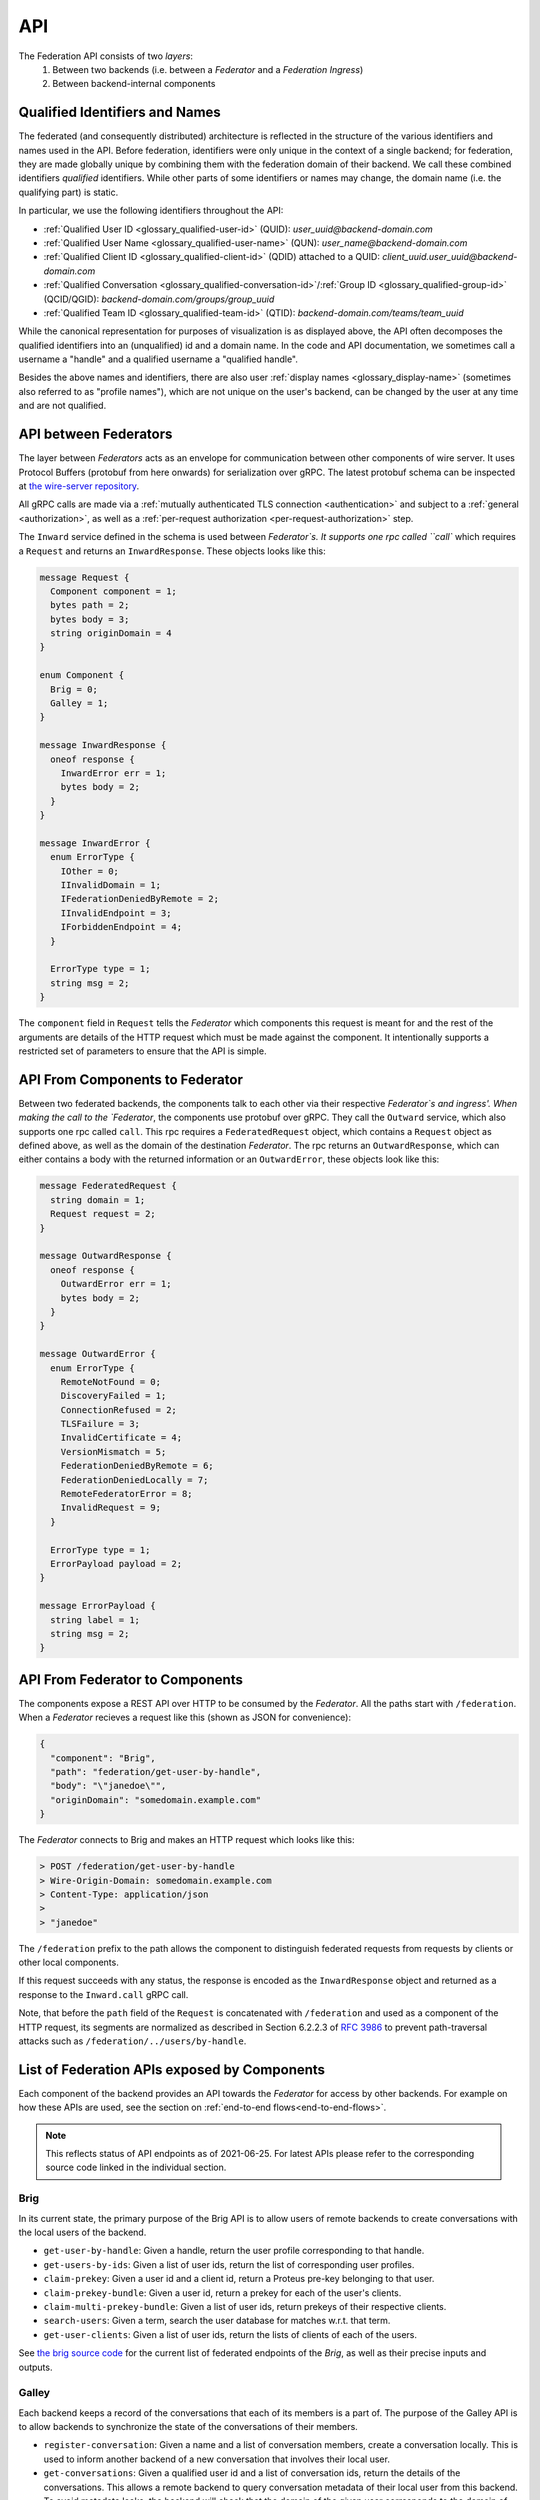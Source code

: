 .. _federation-api:

API
====

The Federation API consists of two *layers*:
  1. Between two backends (i.e. between a `Federator` and a `Federation
     Ingress`)
  2. Between backend-internal components

.. _qualified-identifiers-and-names:

Qualified Identifiers and Names
-------------------------------

The federated (and consequently distributed) architecture is reflected in the
structure of the various identifiers and names used in the API. Before
federation, identifiers were only unique in the context of a single backend; for
federation, they are made globally unique by combining them with the federation
domain of their backend. We call these combined identifiers *qualified*
identifiers. While other parts of some identifiers or names may change, the
domain name (i.e. the qualifying part) is static.

In particular, we use the following identifiers throughout the API:

* :ref:`Qualified User ID <glossary_qualified-user-id>` (QUID): `user_uuid@backend-domain.com`
* :ref:`Qualified User Name <glossary_qualified-user-name>` (QUN): `user_name@backend-domain.com`
* :ref:`Qualified Client ID <glossary_qualified-client-id>` (QDID) attached to a QUID: `client_uuid.user_uuid@backend-domain.com`
* :ref:`Qualified Conversation <glossary_qualified-conversation-id>`/:ref:`Group ID <glossary_qualified-group-id>` (QCID/QGID): `backend-domain.com/groups/group_uuid`
* :ref:`Qualified Team ID <glossary_qualified-team-id>` (QTID): `backend-domain.com/teams/team_uuid`

While the canonical representation for purposes of visualization is as displayed
above, the API often decomposes the qualified identifiers into an (unqualified)
id and a domain name. In the code and API documentation, we sometimes call a
username a "handle" and a qualified username a "qualified handle".

Besides the above names and identifiers, there are also user :ref:`display names
<glossary_display-name>` (sometimes also referred to as "profile names"), which are not
unique on the user's backend, can be changed by the user at any time and are not
qualified.


API between Federators
-----------------------

The layer between `Federators` acts as an envelope for communication between other
components of wire server. It uses Protocol Buffers (protobuf from here onwards)
for serialization over gRPC. The latest protobuf schema can be inspected at
`the wire-server repository
<https://github.com/wireapp/wire-server/blob/master/libs/wire-api-federation/proto/router.proto>`_.

All gRPC calls are made via a :ref:`mutually authenticated TLS connection
<authentication>` and subject to a :ref:`general <authorization>`, as well as a
:ref:`per-request authorization <per-request-authorization>` step.

The ``Inward`` service defined in the schema is used between `Federator`s. It
supports one rpc called ``call`` which requires a ``Request`` and returns an
``InwardResponse``. These objects looks like this:


.. code-block:: protobuf

    message Request {
      Component component = 1;
      bytes path = 2;
      bytes body = 3;
      string originDomain = 4
    }

    enum Component {
      Brig = 0;
      Galley = 1;
    }

    message InwardResponse {
      oneof response {
        InwardError err = 1;
        bytes body = 2;
      }
    }

    message InwardError {
      enum ErrorType {
        IOther = 0;
        IInvalidDomain = 1;
        IFederationDeniedByRemote = 2;
        IInvalidEndpoint = 3;
        IForbiddenEndpoint = 4;
      }

      ErrorType type = 1;
      string msg = 2;
    }


The ``component`` field in ``Request`` tells the `Federator` which components this
request is meant for and the rest of the arguments are details of the HTTP
request which must be made against the component. It intentionally supports a
restricted set of parameters to ensure that the API is simple.

API From Components to Federator
--------------------------------

Between two federated backends, the components talk to each other via their
respective `Federator`s and ingress'. When making the call to the `Federator`, the
components use protobuf over gRPC. They call the ``Outward`` service, which also
supports one rpc called ``call``. This rpc requires a ``FederatedRequest``
object, which contains a ``Request`` object as defined above, as well as the
domain of the destination `Federator`. The rpc returns an ``OutwardResponse``,
which can either contains a body with the returned information or an
``OutwardError``, these objects look like this:

.. code-block:: protobuf

    message FederatedRequest {
      string domain = 1;
      Request request = 2;
    }

    message OutwardResponse {
      oneof response {
        OutwardError err = 1;
        bytes body = 2;
      }
    }

    message OutwardError {
      enum ErrorType {
        RemoteNotFound = 0;
        DiscoveryFailed = 1;
        ConnectionRefused = 2;
        TLSFailure = 3;
        InvalidCertificate = 4;
        VersionMismatch = 5;
        FederationDeniedByRemote = 6;
        FederationDeniedLocally = 7;
        RemoteFederatorError = 8;
        InvalidRequest = 9;
      }

      ErrorType type = 1;
      ErrorPayload payload = 2;
    }

    message ErrorPayload {
      string label = 1;
      string msg = 2;
    }

.. _federator-component-api:

API From Federator to Components
--------------------------------

The components expose a REST API over HTTP to be consumed by the `Federator`. All
the paths start with ``/federation``. When a `Federator` recieves a request like
this (shown as JSON for convenience):

.. code-block:: json

   {
     "component": "Brig",
     "path": "federation/get-user-by-handle",
     "body": "\"janedoe\"",
     "originDomain": "somedomain.example.com"
   }

The `Federator` connects to Brig and makes an HTTP request which looks like this:

.. code-block::

   > POST /federation/get-user-by-handle
   > Wire-Origin-Domain: somedomain.example.com
   > Content-Type: application/json
   >
   > "janedoe"

The ``/federation`` prefix to the path allows the component to distinguish
federated requests from requests by clients or other local components.

If this request succeeds with any status, the response is encoded as the
``InwardResponse`` object and returned as a response to the ``Inward.call`` gRPC
call.

Note, that before the ``path`` field of the ``Request`` is concatenated with
``/federation`` and used as a component of the HTTP request, its segments are
normalized as described in Section 6.2.2.3 of `RFC 3986
<https://datatracker.ietf.org/doc/html/rfc3986/#section-6.2.2.3>`_ to prevent
path-traversal attacks such as ``/federation/../users/by-handle``.

.. _api-endpoints:

List of Federation APIs exposed by Components
---------------------------------------------

Each component of the backend provides an API towards the `Federator` for access
by other backends. For example on how these APIs are used, see the section on
:ref:`end-to-end flows<end-to-end-flows>`.

.. note:: This reflects status of API endpoints as of 2021-06-25. For latest
          APIs please refer to the corresponding source code linked in the
          individual section.

.. comment: The endpoints and objects are written manually. FUTUREWORK: Automate
   this.

Brig
^^^^

In its current state, the primary purpose of the Brig API is to
allow users of remote backends to create conversations with the local users of
the backend.

* ``get-user-by-handle``: Given a handle, return the user profile
  corresponding to that handle.
* ``get-users-by-ids``: Given a list of user ids, return the list of
  corresponding user profiles.
* ``claim-prekey``: Given a user id and a client id, return a Proteus pre-key
  belonging to that user.
* ``claim-prekey-bundle``: Given a user id, return a prekey for each of the
  user's clients.
* ``claim-multi-prekey-bundle``: Given a list of user ids, return prekeys of
  their respective clients.
* ``search-users``: Given a term, search the user database for matches w.r.t.
  that term.
* ``get-user-clients``: Given a list of user ids, return the lists of clients of
  each of the users.

See `the brig source code
<https://github.com/wireapp/wire-server/blob/master/libs/wire-api-federation/src/Wire/API/Federation/API/Brig.hs>`_
for the current list of federated endpoints of the `Brig`, as well as their
precise inputs and outputs.

Galley
^^^^^^

Each backend keeps a record of the conversations that each of its members is a
part of. The purpose of the Galley API is to allow backends to synchronize the
state of the conversations of their members.

* ``register-conversation``: Given a name and a list of conversation members,
  create a conversation locally. This is used to inform another backend of a new
  conversation that involves their local user.
* ``get-conversations``: Given a qualified user id and a list of conversation
  ids, return the details of the conversations. This allows a remote backend to
  query conversation metadata of their local user from this backend. To avoid
  metadata leaks, the backend will check that the domain of the given user
  corresponds to the domain of the backend sending the request.
* ``update-conversation-memberships``: Given a qualified user id and a qualified
  conversation id, update the conversation details locally with the other data
  provided. This is used to alert remote backend of updates in the conversation
  metadata of conversations that one of their local users is involved in.
* ``receive-message``: Given (sender, recipients, message payloads), propagate a message to local users.
  This is used whenever there is a remote user in a conversation (see end-to-end flows).
* ``send-message``: Given a sender and a raw message request, send a message to
  a conversation owned by another backend. This is used when the user sending a
  message is not on the same backend as the conversation the message is sent in.

See `the galley source code
<https://github.com/wireapp/wire-server/blob/master/libs/wire-api-federation/src/Wire/API/Federation/API/Galley.hs>`_
for the current list of federated endpoints of the `Galley`, as well as their
precise inputs and outputs.

.. _end-to-end-flows:

End-to-End Flows
----------------

In the following end-to-end flows, we focus on the interaction between the Brigs
and Galleys of federated backends. While the interactions are facilitated by the
`Federator` and `Federation Ingress` components of the backends involved, which
handle the necessary discovery, authentication and authorization steps, we won't
mention these steps explicitly each time to keep the flows simple.

Additionally we assume that the backend domain and the infra domain of the
respecivebackends involved are the same and each domain identifies a distinct
backend.

.. _user-discovery:

User Discovery
^^^^^^^^^^^^^^

In this flow, the user `A` at `backend-a.com` tries to search for user `B` at
`backend-b.com`.

#. User `A@backend-a.com` enters the qualified user name of the target user
   `B@backend-b.com` into the search field of their Wire client.
#. The client issues a query to ``/search/contacts`` of the Brig searching for
   `B` at `backend-b.com`.
#. The Brig in `A`'s backend asks its local `Federator` to query the
   ``search-users`` endpoint of B's backend for `B`.
#. `A`'s `Federator` queries `B`'s Brig via `B`'s `Federation Ingress` and
   `Federator` as requested.
#. `B`'s Brig replies with with `B`'s user name and qualified handle, the
   response goes through `B`'s `Federator` and `Federation Ingress`, as well as
   `A`'s `Federator` before it reaches `A`'s Brig.
#. `A`'s Brig forwards that information to `A`'s client.

Conversation Establishment
^^^^^^^^^^^^^^^^^^^^^^^^^^

After having discovered user `B` at `backend-b.com`, user `A` at `backend-a.com`
wants to establish a conversation with `B`.

#. From the search results of a :ref:`user discovery<user-discovery>` process,
   `A` chooses to create a conversation with `B`.
#. `A`'s client issues a ``/users/backend-b.com/B/prekeys`` query to `A`'s
   Brig.
#. `A`'s Brig asks its `Federator` to query the ``claim-prekey-bundle`` endpoint
   of `B`'s backend using `B`'s user id.
#. `B`'s `Federation Ingress` forwards the query to the `Federator`, who in turn forwards it to
   the local Brig.
#. `B`'s Brig replies with a prekey bundle for each of `B`'s clients, which is
   forwarded to `A`'s Brig via `B`'s `Federator` and `Federation Ingress`, as well as `A`'s
   `Federator`.
#. `A`'s Brig forwards that information to `A`'s client.
#. `A`'s client queries the ``/conversations`` endpoint of its Galley
   using `B`'s user id.
#. `A`'s Galley creates the conversation locally and queries the
   ``register-conversation`` endpoint of `B`'s Galley (again via its local
   `Federator`, as well as `B`'s `Federation Ingress` and `Federator`) to inform it about the new
   conversation, including the conversation metadata in the request.
#. `B`'s Galley registers the conversation locally and confirms the query.
#. `B`'s Galley notifies `B`'s client of the creation of the conversation.

Message Sending (A)
^^^^^^^^^^^^^^^^^^^

Having established a conversation with user `B` at `backend-b.com`, user `A` at
`backend-a.com` wants to send a message to user `B`.

#. In a conversation `conv-1@backend-a.com` on `A`'s backend with users
   `A@backend-a.com` and `B@backend-b.com`, `A` sends a message by using the
   ``/conversations/backend-a.com/conv-1/proteus/messages`` endpoint
   on `A`'s Galley.
#. `A`'s Galley checks if `A` included all necessary user devices in their
   request. For that it makes a ``get-user-clients`` request to `B`'s Galley.
   `A`'s Galley checks that the returned list of clients matches the list of
   clients the message was encrypted for.
#. `A`'s Galley sends the message to all clients in the conversation that are
   part of `A`'s backend.
#. `A`'s Galley queries the ``receive-message`` endpoint on `B`'s Galley via its
   `Federator` and `B`'s `Federation Ingress` and `Federator`.
#. `B`'s Galley will propagate the message to all local clients involved in the
   conversation.

Message Sending (B)
^^^^^^^^^^^^^^^^^^^

Having received a message from user `A` at `backend-a.com`, user `B` at
`backend-b.com` wants send a reply.

#. In a conversation `conv-1@backend-a.com` on `A`'s backend with users
   `A@backend-a.com` and `B@backend-b.com`, `B` sends a message by using the
   ``/conversations/backend-a.com/conv-1/proteus/messages`` endpoint
   on `B`'s backend.
#. `B`'s Galley queries the ``send-message`` endpoint on `A`'s backend.
   *Steps 3-6 below are essentially the same as steps 2-5 in Message Sending (A)*
#. `A`'s Galley checks if `A` included all necessary user devices in their
   request. For that it makes a ``get-user-clients`` request to `B`'s Galley.
   `A`'s Galley checks that the returned list of clients matches the list of
   clients the message was encrypted for.
#. `A`'s Galley sends the message to all clients in the conversation that are
   part of `A`'s backend.
#. `A`'s Galley queries the ``receive-message`` endpoint on `B`'s Galley via its
   `Federator` and `B`'s `Federation Ingress` and `Federator`.
#. `B`'s Galley will propagate the message to all local clients involved in the
   conversation.
